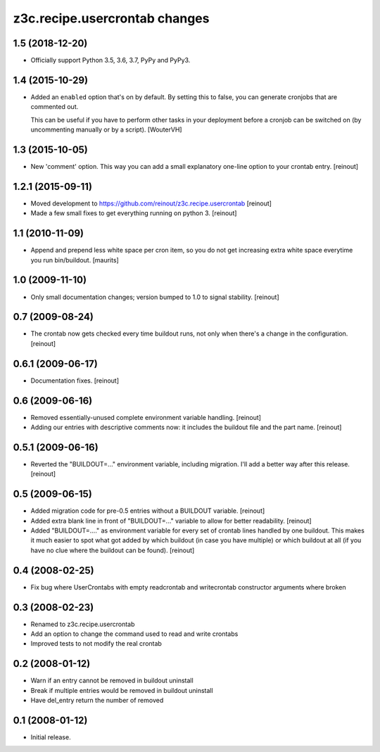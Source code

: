 z3c.recipe.usercrontab changes
==============================

1.5 (2018-12-20)
----------------

- Officially support Python 3.5, 3.6, 3.7, PyPy and PyPy3.


1.4 (2015-10-29)
----------------

- Added an ``enabled`` option that's on by default. By setting this to false,
  you can generate cronjobs that are commented out.

  This can be useful if you have to perform other tasks in your deployment
  before a cronjob can be switched on (by uncommenting manually or by a
  script).
  [WouterVH]


1.3 (2015-10-05)
----------------

- New 'comment' option. This way you can add a small explanatory one-line
  option to your crontab entry.
  [reinout]


1.2.1 (2015-09-11)
------------------

- Moved development to https://github.com/reinout/z3c.recipe.usercrontab
  [reinout]

- Made a few small fixes to get everything running on python 3.
  [reinout]


1.1 (2010-11-09)
----------------

- Append and prepend less white space per cron item, so you do not get
  increasing extra white space everytime you run bin/buildout.
  [maurits]


1.0 (2009-11-10)
----------------

- Only small documentation changes; version bumped to 1.0 to signal
  stability.  [reinout]


0.7 (2009-08-24)
----------------

- The crontab now gets checked every time buildout runs, not only when there's
  a change in the configuration.  [reinout]


0.6.1 (2009-06-17)
------------------

- Documentation fixes.  [reinout]


0.6 (2009-06-16)
----------------

- Removed essentially-unused complete environment variable handling.
  [reinout]

- Adding our entries with descriptive comments now: it includes the buildout
  file and the part name.  [reinout]


0.5.1 (2009-06-16)
------------------

- Reverted the "BUILDOUT=..." environment variable, including migration.  I'll
  add a better way after this release.  [reinout]


0.5 (2009-06-15)
----------------

* Added migration code for pre-0.5 entries without a BUILDOUT variable.
  [reinout]

* Added extra blank line in front of "BUILDOUT=..." variable to allow for
  better readability.  [reinout]

* Added "BUILDOUT=...." as environment variable for every set of crontab lines
  handled by one buildout.  This makes it much easier to spot what got added
  by which buildout (in case you have multiple) or which buildout at all (if
  you have no clue where the buildout can be found).  [reinout]

0.4 (2008-02-25)
----------------

* Fix bug where UserCrontabs with empty readcrontab and writecrontab
  constructor arguments where broken

0.3 (2008-02-23)
----------------

* Renamed to z3c.recipe.usercrontab
* Add an option to change the command used to read and write crontabs
* Improved tests to not modify the real crontab

0.2 (2008-01-12)
----------------

* Warn if an entry cannot be removed in buildout uninstall
* Break if multiple entries would be removed in buildout uninstall
* Have del_entry return the number of removed

0.1 (2008-01-12)
----------------

* Initial release.
